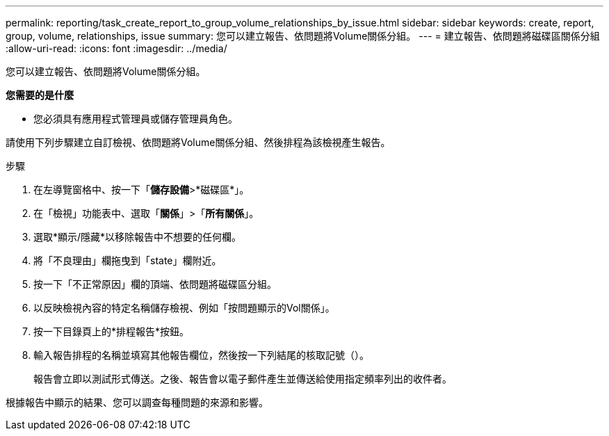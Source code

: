 ---
permalink: reporting/task_create_report_to_group_volume_relationships_by_issue.html 
sidebar: sidebar 
keywords: create, report, group, volume, relationships, issue 
summary: 您可以建立報告、依問題將Volume關係分組。 
---
= 建立報告、依問題將磁碟區關係分組
:allow-uri-read: 
:icons: font
:imagesdir: ../media/


[role="lead"]
您可以建立報告、依問題將Volume關係分組。

*您需要的是什麼*

* 您必須具有應用程式管理員或儲存管理員角色。


請使用下列步驟建立自訂檢視、依問題將Volume關係分組、然後排程為該檢視產生報告。

.步驟
. 在左導覽窗格中、按一下「*儲存設備*>*磁碟區*」。
. 在「檢視」功能表中、選取「*關係*」>「*所有關係*」。
. 選取*顯示/隱藏*以移除報告中不想要的任何欄。
. 將「不良理由」欄拖曳到「state」欄附近。
. 按一下「不正常原因」欄的頂端、依問題將磁碟區分組。
. 以反映檢視內容的特定名稱儲存檢視、例如「按問題顯示的Vol關係」。
. 按一下目錄頁上的*排程報告*按鈕。
. 輸入報告排程的名稱並填寫其他報告欄位，然後按一下列結尾的核取記號（image:../media/blue_check.gif[""]）。
+
報告會立即以測試形式傳送。之後、報告會以電子郵件產生並傳送給使用指定頻率列出的收件者。



根據報告中顯示的結果、您可以調查每種問題的來源和影響。
